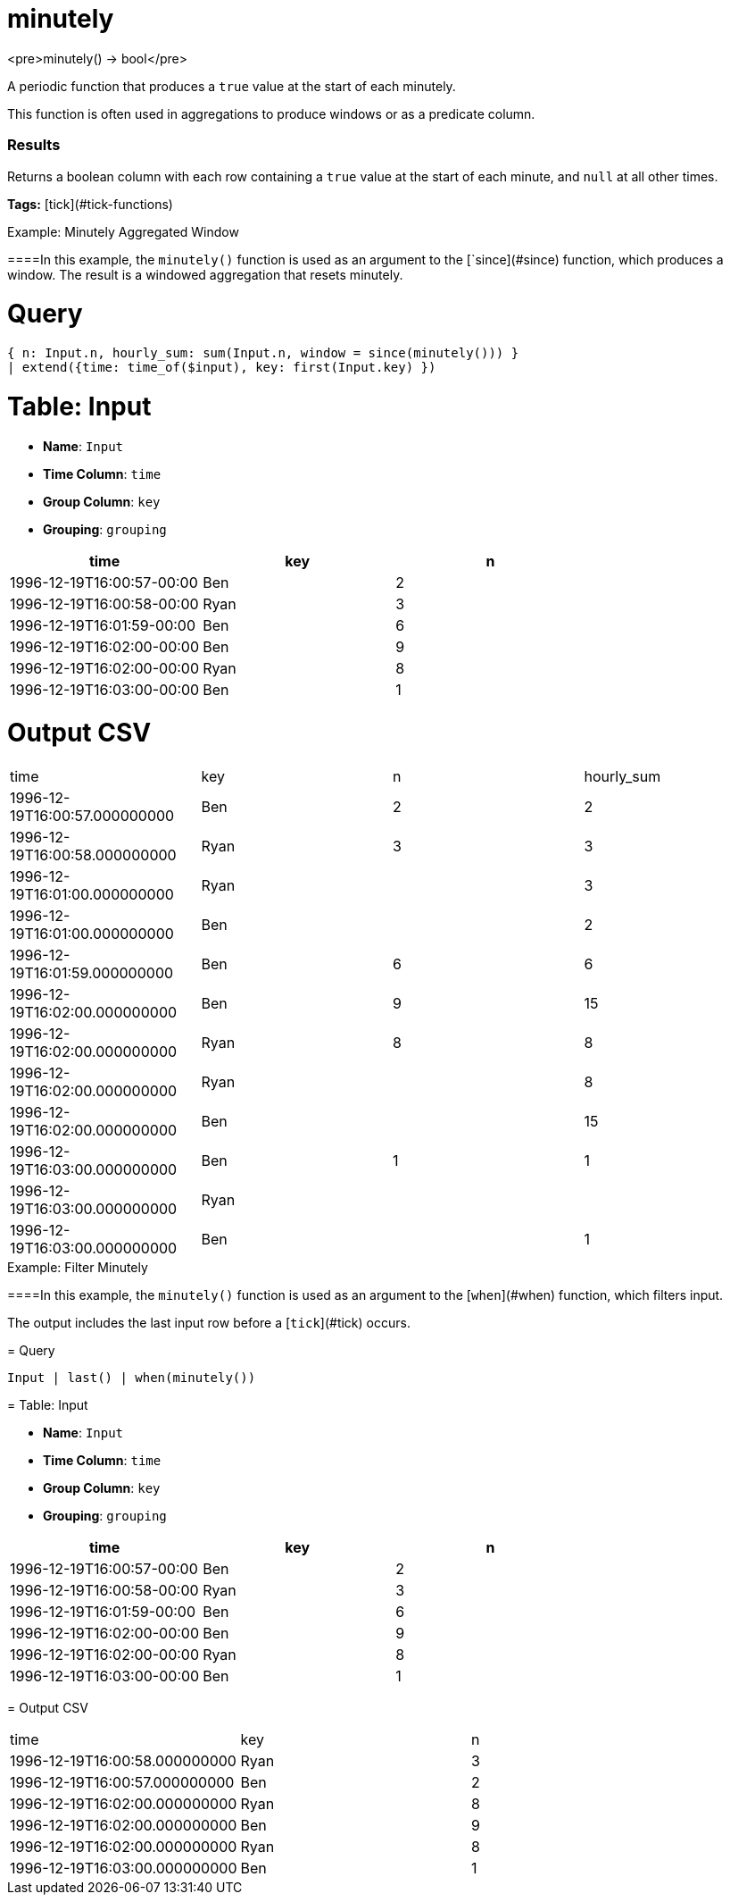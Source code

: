 = minutely

<pre>minutely() -> bool</pre>

A periodic function that produces a `true` value at the start of each minutely.

This function is often used in aggregations to produce windows or
as a predicate column.

### Results
Returns a boolean column with each row containing a `true` value
at the start of each minute, and `null` at all other times.

**Tags:** [tick](#tick-functions)

.Example: Minutely Aggregated Window

====In this example, the `minutely()` function is used as an argument to
the [`since](#since) function, which produces a window. The result
is a windowed aggregation that resets minutely.

= Query
```
{ n: Input.n, hourly_sum: sum(Input.n, window = since(minutely())) }
| extend({time: time_of($input), key: first(Input.key) })
```

= Table: Input

* **Name**: `Input`
* **Time Column**: `time`
* **Group Column**: `key`
* **Grouping**: `grouping`

[%header,format=csv]
|===
time,key,n
1996-12-19T16:00:57-00:00,Ben,2
1996-12-19T16:00:58-00:00,Ryan,3
1996-12-19T16:01:59-00:00,Ben,6
1996-12-19T16:02:00-00:00,Ben,9
1996-12-19T16:02:00-00:00,Ryan,8
1996-12-19T16:03:00-00:00,Ben,1

|===


= Output CSV
[header,format=csv]
|===
time,key,n,hourly_sum
1996-12-19T16:00:57.000000000,Ben,2,2
1996-12-19T16:00:58.000000000,Ryan,3,3
1996-12-19T16:01:00.000000000,Ryan,,3
1996-12-19T16:01:00.000000000,Ben,,2
1996-12-19T16:01:59.000000000,Ben,6,6
1996-12-19T16:02:00.000000000,Ben,9,15
1996-12-19T16:02:00.000000000,Ryan,8,8
1996-12-19T16:02:00.000000000,Ryan,,8
1996-12-19T16:02:00.000000000,Ben,,15
1996-12-19T16:03:00.000000000,Ben,1,1
1996-12-19T16:03:00.000000000,Ryan,,
1996-12-19T16:03:00.000000000,Ben,,1

|===

====


.Example: Filter Minutely

====In this example, the `minutely()` function is used as an argument to
the [`when`](#when) function, which filters input.

The output includes the last input row before a [`tick`](#tick) occurs.

= Query
```
Input | last() | when(minutely())
```

= Table: Input

* **Name**: `Input`
* **Time Column**: `time`
* **Group Column**: `key`
* **Grouping**: `grouping`

[%header,format=csv]
|===
time,key,n
1996-12-19T16:00:57-00:00,Ben,2
1996-12-19T16:00:58-00:00,Ryan,3
1996-12-19T16:01:59-00:00,Ben,6
1996-12-19T16:02:00-00:00,Ben,9
1996-12-19T16:02:00-00:00,Ryan,8
1996-12-19T16:03:00-00:00,Ben,1

|===


= Output CSV
[header,format=csv]
|===
time,key,n
1996-12-19T16:00:58.000000000,Ryan,3
1996-12-19T16:00:57.000000000,Ben,2
1996-12-19T16:02:00.000000000,Ryan,8
1996-12-19T16:02:00.000000000,Ben,9
1996-12-19T16:02:00.000000000,Ryan,8
1996-12-19T16:03:00.000000000,Ben,1

|===

====


